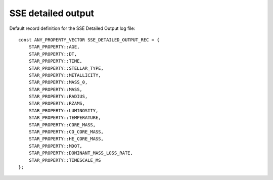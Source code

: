 SSE detailed output
===================

Default record definition for the SSE Detailed Output log file::

    const ANY_PROPERTY_VECTOR SSE_DETAILED_OUTPUT_REC = {
        STAR_PROPERTY::AGE,
        STAR_PROPERTY::DT,
        STAR_PROPERTY::TIME,
        STAR_PROPERTY::STELLAR_TYPE,
        STAR_PROPERTY::METALLICITY,
        STAR_PROPERTY::MASS_0,
        STAR_PROPERTY::MASS,
        STAR_PROPERTY::RADIUS,
        STAR_PROPERTY::RZAMS,
        STAR_PROPERTY::LUMINOSITY,
        STAR_PROPERTY::TEMPERATURE,
        STAR_PROPERTY::CORE_MASS,
        STAR_PROPERTY::CO_CORE_MASS,
        STAR_PROPERTY::HE_CORE_MASS,
        STAR_PROPERTY::MDOT,
        STAR_PROPERTY::DOMINANT_MASS_LOSS_RATE,
        STAR_PROPERTY::TIMESCALE_MS
    };

